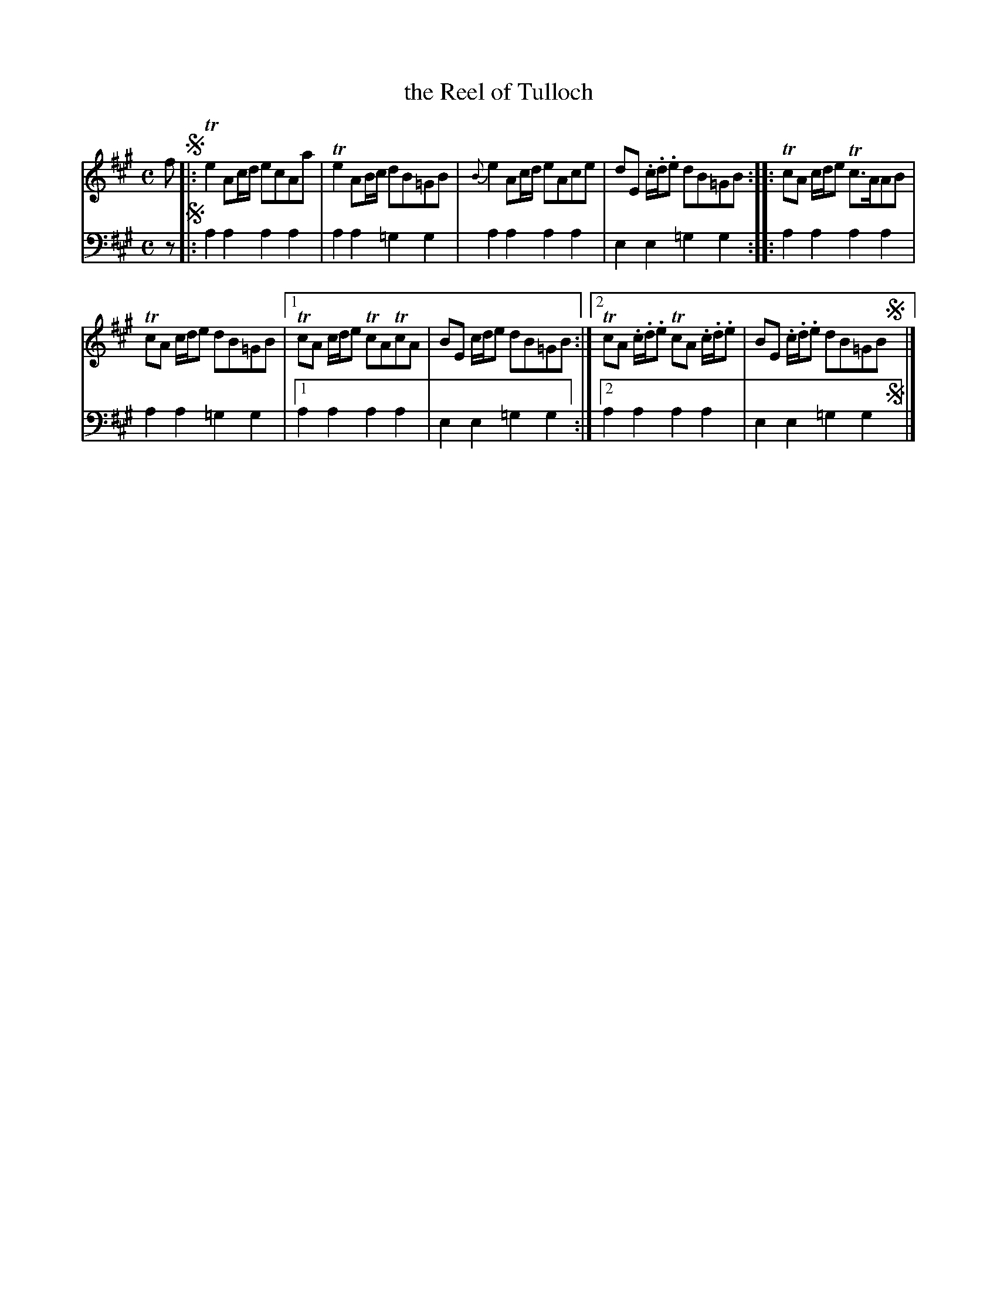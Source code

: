 X: 1253
T: the Reel of Tulloch
%R: reel
B: Niel Gow & Sons "Complete Repository" v.1 p.25 #3
Z: 2021 John Chambers <jc:trillian.mit.edu>
M: C
L: 1/8
K: A
% - - - - - - - - - -
% Voice 1 formatted for proofreading.
V: 1 staves=2
f !segno!|:\
Te2 Ac/d/ ecAa | Te2 AB/c/ dB=GB \
| {B}e2 Ac/d/ eAce | dE .c/.d/.e dB=GB \
:: TcA c/d/e Tc>AAB |
   TcA c/d/e dB=GB |\
[1 TcA c/d/e TcATcA | BE c/d/e dB=GB :|\
[2 TcA .c/.d/.e TcA .c/.d/.e | BE .c/.d/.e dB=GB !segno!y|]
% - - - - - - - - - -
% Voice 2 preserves the book's staff layout.
V: 2 clef=bass middle=d
z !segno!|: a2a2 a2a2 | a2a2 =g2g2 | a2a2 a2a2 |
e2e2 =g2g2 :: a2a2 a2a2 | a2a2 =g2g2 |1 a2a2 a2a2 | e2e2 =g2g2 :|2 a2a2 a2a2 | e2e2 =g2g2 !segno!y|]
